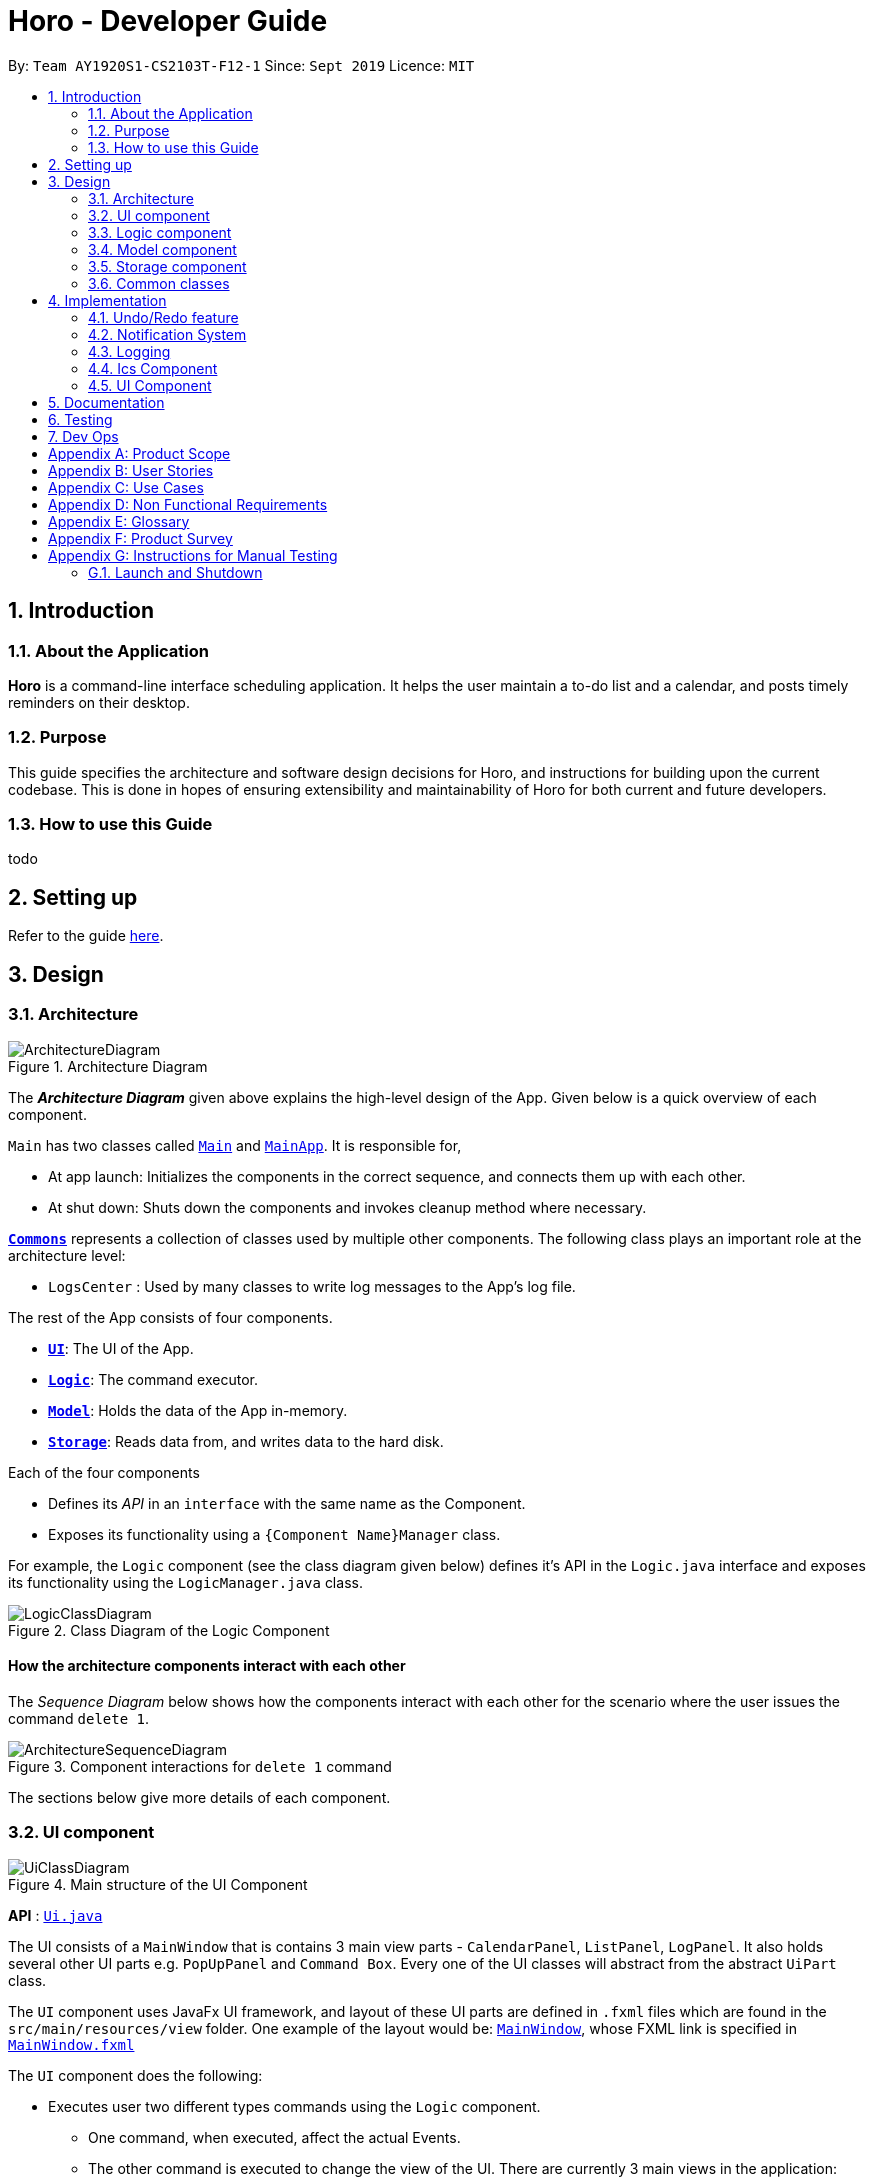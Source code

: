= Horo - Developer Guide
:site-section: DeveloperGuide
:toc:
:toc-title:
:toc-placement: preamble
:sectnums:
:imagesDir: images
:stylesDir: stylesheets
:xrefstyle: full
ifdef::env-github[]
:tip-caption: :bulb:
:note-caption: :information_source:
:warning-caption: :warning:
endif::[]
:repoURL: https://github.com/AY1920S1-CS2103T-F12-1/main

By: `Team AY1920S1-CS2103T-F12-1`      Since: `Sept 2019`      Licence: `MIT`

== Introduction

=== About the Application
*Horo* is a command-line interface scheduling application. It helps the user maintain a to-do list and a calendar, and posts timely reminders on their desktop.

=== Purpose
This guide specifies the architecture and software design decisions for Horo, and instructions for building upon the current codebase. This is done in hopes of ensuring extensibility and maintainability of Horo for both current and future developers.


=== How to use this Guide
todo

== Setting up

Refer to the guide <<SettingUp#, here>>.

== Design

[[Design-Architecture]]
=== Architecture

.Architecture Diagram
image::ArchitectureDiagram.png[]

The *_Architecture Diagram_* given above explains the high-level design of the App. Given below is a quick overview of each component.

`Main` has two classes called link:{repoURL}/src/main/java/seedu/address/Main.java[`Main`] and link:{repoURL}/src/main/java/seedu/address/MainApp.java[`MainApp`]. It is responsible for,

* At app launch: Initializes the components in the correct sequence, and connects them up with each other.
* At shut down: Shuts down the components and invokes cleanup method where necessary.

<<Design-Commons,*`Commons`*>> represents a collection of classes used by multiple other components.
The following class plays an important role at the architecture level:

* `LogsCenter` : Used by many classes to write log messages to the App's log file.

The rest of the App consists of four components.

* <<Design-Ui,*`UI`*>>: The UI of the App.
* <<Design-Logic,*`Logic`*>>: The command executor.
* <<Design-Model,*`Model`*>>: Holds the data of the App in-memory.
* <<Design-Storage,*`Storage`*>>: Reads data from, and writes data to the hard disk.

Each of the four components

* Defines its _API_ in an `interface` with the same name as the Component.
* Exposes its functionality using a `{Component Name}Manager` class.

For example, the `Logic` component (see the class diagram given below) defines it's API in the `Logic.java` interface and exposes its functionality using the `LogicManager.java` class.

.Class Diagram of the Logic Component
image::LogicClassDiagram.png[]

[discrete]
==== How the architecture components interact with each other

The _Sequence Diagram_ below shows how the components interact with each other for the scenario where the user issues the command `delete 1`.

.Component interactions for `delete 1` command
image::ArchitectureSequenceDiagram.png[]

The sections below give more details of each component.

[[Design-Ui]]
=== UI component

.Main structure of the UI Component
image::UiClassDiagram.png[]

*API* : link:{repoURL}/blob/master/src/main/java/seedu/address/ui/Ui.java[`Ui.java`]

The UI consists of a `MainWindow` that is contains 3 main view parts - `CalendarPanel`, `ListPanel`, `LogPanel`. It also holds several other UI parts e.g. `PopUpPanel` and `Command Box`. Every one of the UI classes will abstract from the abstract `UiPart` class.

The `UI` component uses JavaFx UI framework, and layout of these UI parts are defined in `.fxml` files which are found in the `src/main/resources/view` folder. One example of the layout would be: link:{repoURL}/blob/master/src/main/java/seedu/address/ui/MainWindow.java[`MainWindow`], whose FXML link is specified in link:{repoURL}/blob/master/src/main/resources/view/MainWindow.fxml[`MainWindow.fxml`]

The `UI` component does the following:

* Executes user two different types commands using the `Logic` component.
** One command, when executed, affect the actual Events.
** The other command is executed to change the view of the UI. There are currently 3 main views in the application: `CalendarPanel`, `ListPanel`, `LogPanel`.
* Listens for any changes in both lists of Tasks and Events using a listener:  link:{repoURL}/blob/master/src/main/java/seedu/address/model/listeners/ModelDataListener.java[`ModelDataListener`].

==== Calendar UI View

.Structure of the Calendar UI View
image::UiCalendarClassDiagram.png[]

The Calendar View is made up of the link:{repoURL}/blob/master/src/main/java/seedu/address/ui/panel/calendar/CalendarPanel.java[`CalendarPanel`], which holds several different other UI parts linked together to form the overall UI. In the Calendar View, it displays three different UI parts of the Calendar: `CalendarScreen`, `TimelineView` and `UpcomingView`.

link:{repoURL}/blob/master/src/main/java/seedu/address/ui/panel/calendar/CalendarScreen.java[`CalendarScreen`] is the screen which displays the calendar of a certain month and year to the user. It contains 6 x 7 instance of `CalendarGridDay`, which displays the days of the month.

link:{repoURL}/blob/master/src/main/java/seedu/address/ui/panel/calendar/TimelineView.java[`TimelineView`] is the screen which displays the timeline using 3 different classes which abstract from `TimelineView`.

* link:{repoURL}/blob/master/src/main/java/seedu/address/ui/panel/calendar/TimelineDayView.java[`TimelineDayView`] displays the timeline of a particular day in a certain month and year.
* link:{repoURL}/blob/master/src/main/java/seedu/address/ui/panel/calendar/TimelineWeekView.java[`TimelineWeekView`] displays the timeline of a particular week. The week is according to the `CalendarScreen`, where each row represents a week of a month.
* link:{repoURL}/blob/master/src/main/java/seedu/address/ui/panel/calendar/TimelineMonthView.java[`TimelineMonthView`] displays the timeline of a particular month in a certain year.

Each of these timeline will hold up to a certain amount of `CardHolder` depending on the type of `TimelineView`. Each of these `CardHolder` will then hold an amount of `Card` for displaying the event name and date. The details of `Card` will be explained in the one of the next few sections.

link:{repoURL}/blob/master/src/main/java/seedu/address/ui/panel/calendar/UpcomingView.java[`UpcomingView`] represents a miniature list of Events and Tasks that has a start date or due date in the same month as the user's system current month, but not before the date as the user's date. This list will then hold up to a certain amount of `UpcomingEventCard` and `UpcomingTaskCard` which will be explained together with `Card` as well.

==== List UI View

.Structure of the List UI View
image::UiListClassDiagram.png[]

The List View is made up of the link:{repoURL}/blob/master/src/main/java/seedu/address/ui/panel/list/ListPanel.java[`ListPanel`] which contains two lists views, `EventListView` and `TaskListView`

* link:{repoURL}/blob/master/src/main/java/seedu/address/ui/panel/list/EventListView.java[`EventListView`] displays the list of Events containing every piece of information of the Events.

* link:{repoURL}/blob/master/src/main/java/seedu/address/ui/panel/list/TaskListView.java[`TaskListView`] displays the list of Task, containing every piece of information of each Task.

Similar to `TimelineView`, `EventListView` and `TaskListView` will contain a list of `Card` to display the information.

==== Log UI View

.Structure of the Log UI View
image::UiLogClassDiagram.png[]

The Log View is made up of the link:{repoURL}/blob/master/src/main/java/seedu/address/ui/panel/log/LogPanel.java[`LogPanel`] which contains the list of `LogBox`.

link:{repoURL}/blob/master/src/main/java/seedu/address/ui/panel/log/LogBox.java[`LogBox`] displays literal information back to the user when it is called by `MainWindow` when it listens for a command.

link:{repoURL}/blob/master/src/main/java/seedu/address/ui/panel/PopUpBox.java[`PopUpBox`] is rather similar to LogBox. It holds up to the same amount of information, as much until the size of the application window, and collapses the rest. It represents the pop up that animates and displays for a few seconds to the user about the given command.

==== Card UI ====

Firstly, there are two types of ways to display information to the user regarding a Event or Task.

* For Events, it is `EventCard`, which is abstracted from the `Card` abstract class, followed by `UpcomingEventCard`

* For Tasks, it is `TaskCard`, which is abstracted from the `Card` abstract class, followed by `UpcomingTaskCard`.

An link:{repoURL}/blob/master/src/main/java/seedu/address/ui/card/EventCard.java[`EventCard`] may display the following information:

. Event Description
. Event Start Date
. Event End Date (Optional)
. Event Reminder Date (Optional)
. Event Tags (Optional)
. Event Index (For deleting or editing)

An link:{repoURL}/blob/master/src/main/java/seedu/address/ui/card/TaskCard.java[`TaskCard`] may display the following information:

. Task Description
. Task Due Date (Optional)
. Task Reminder Date (Optional)
. Task Tags (Optional)
. Task Index (For deleting or editing)

As for link:{repoURL}/blob/master/src/main/java/seedu/address/ui/card/UpcomingEventCard.java[`UpcomingEventCard`] and link:{repoURL}/blob/master/src/main/java/seedu/address/ui/card/UpcomingTaskCard.java[`UpcomingTaskCard`], they only hold the Description of the Event or Task.

[[Design-Logic]]
=== Logic component

[[fig-LogicClassDiagram]]
.Structure of the Logic Component
image::LogicClassDiagram.png[]

*API* :
link:{repoURL}/src/main/java/seedu/address/logic/Logic.java[`Logic.java`]

.  `Logic` uses the `AddressBookParser` class to parse the user command.
.  This results in a `Command` object which is executed by the `LogicManager`.
.  The command execution can affect the `Model` (e.g. adding a person).
.  The result of the command execution is encapsulated as a `CommandResult` object which is passed back to the `Ui`.
.  In addition, the `CommandResult` object can also instruct the `Ui` to perform certain actions, such as displaying help to the user.

Given below is the Sequence Diagram for interactions within the `Logic` component for the `execute("delete 1")` API call.

.Interactions Inside the Logic Component for the `delete 1` Command
image::DeleteSequenceDiagram.png[]

NOTE: The lifeline for `DeleteCommandParser` should end at the destroy marker (X) but due to a limitation of PlantUML, the lifeline reaches the end of diagram.

[[Design-Model]]
=== Model component

.Structure of the Model Component
image::ModelClassDiagram.png[]

*API* : link:{repoURL}/src/main/java/seedu/address/model/Model.java[`Model.java`]

The `Model`,

* stores a `UserPref` object that represents the user's preferences.
* stores the Address Book data.
* exposes an unmodifiable `ObservableList<Person>` that can be 'observed' e.g. the UI can be bound to this list so that the UI automatically updates when the data in the list change.
* does not depend on any of the other three components.

[NOTE]
As a more OOP model, we can store a `Tag` list in `Address Book`, which `Person` can reference. This would allow `Address Book` to only require one `Tag` object per unique `Tag`, instead of each `Person` needing their own `Tag` object. An example of how such a model may look like is given below. +
+
image:BetterModelClassDiagram.png[]

[[Design-Storage]]
=== Storage component

.Structure of the Storage Component
image::StorageClassDiagram.png[]

*API* : link:{repoURL}/src/main/java/seedu/address/storage/Storage.java[`Storage.java`]

The `Storage` component,

* can save `UserPref` objects in json format and read it back.
* can save the Address Book data in json format and read it back.

[[Design-Commons]]
=== Common classes

Classes used by multiple components are in the `seedu.addressbook.commons` package.

== Implementation

This section describes some noteworthy details on how certain features are implemented.

// tag::undoredo[]
=== Undo/Redo feature
==== Implementation Details

The undo/redo mechanism is facilitated by `UndoRedoManager`, which contains `undoStateList` - a history of `ModelLists`. Each `ModelList` object contains two lists: one to store `EventSources` and the other to store `TaskSources`, together representing the state of all event and task data at that point in time. `UndoRedoManager` also contains a `undoIndex`, which keeps track of the index of the `ModelList` being used presently.

A key point to take note of is that `ModelManager` contains an `eventList` (a list of `EventSources`) and a `taskList` (a list of `TaskSources`), both of which cannot be reinitialized. This is because these two lists are directly in sync with the GUI; changes to these specific list instances are reflected as changes to the GUI, but changes to other copies of `EventSource` or `TaskSource` lists will not affect the GUI. Hence, the history of `ModelLists` held by `UndoRedoManager` stores deep-copies of `EventSource` and `TaskSource` lists. Should there be a need to revert back to a past or future state (if undo or redo is called), these lists will retrieve their data from the appropriate copy of `ModelList` in the list of duplicates.

`UndoRedoManager` also implements the following operations:

* `UndoRedoManager#commit(ModelList state)` -- Adds the new state (which contains a deep-copied version of `TaskSource` and `EventSource` lists) to the `undoStateList`
* `UndoRedoManager#undo()` -- Restore `eventList` and `taskList` in `ModelManager` to their previous versions from the appropriate duplicate in `undoStateList` via an `ModelListListener`
* `UndoRedoManager#redo()` -- Restore `eventList` and `taskList` in `ModelManager` to their future versions from the appropriate duplicate in `undoStateList` via an `ModelListListener`
* `UndoRedoManager#clearFutureHistory()` -- Delete all `ModelList` states that occur in `undoStateList` after the index given by the `undoIndex`

The `UndoCommand` and `RedoCommand` will interact directly with `UndoRedoManager` while other state-changing commands (such as adding or deleting tasks) will interact only with `ModelManager`.

There are two key *Listener* interfaces that help us achieve the desired undo-redo functionality:

* `ModelListListener`
* `ModelResetListener`

These listener interfaces each contain a single method, `ModelListListener` contains `onModelListChange(ModelList list)` and `ModelResetListener`
contains `onModelReset(ModelList state, Object caller)`.

The `UndoRedoManager` implements the `ModelListListener` interface’s method `onModelListChange(ModelList list)` to “listen” for any changes to `ModelManager`’s lists (`eventList` or `taskList`). (e.g. when an event or task is added or deleted)
If such a change exists, it will be handled by first instantiating a `ModelList` with a deep-copied version of the `taskList` and the modified `eventList`, calling `UndoRedoManager#clearFutureHistory()`, and calling `UndoRedoManager#commit(ModelList state)` to commit the state.

The `ModelManager` implements the `ModelResetListener` interface’s method `onModelReset(ModelList state, Object caller)` to “listen” for any undo or redo being executed. This will be handled by resetting `ModelManager`’s `eventList` and `taskList` data to match the data of the `ModelList` with index `undoIndex` in `undoStateList`.

Given below is an example usage scenario and how the undo/redo mechanism behaves at each step.

Step 1. The user runs the program for the first time. The `UndoRedoManager` will be initialized with the initial `undoStateList`. A `ModelList` will be added to `undoStateList` and the `undoIndex` will point to that single `ModelList` in the list.

image::ModelList0.png[]

Step 2. The user executes `add_event “Suntec City Computer Fair” --at “17/11/2019 12:00”`. The event will be added to `ModelManager`’s `eventList`.
Then, `UndoRedoManager#onModelListChange(ModelList list)` will be called (as there has been a change to the `eventList`),
deep-copying the modified `eventList` and `taskList` and instantiating a new state `ModelList` with these copies.
All future states beyond the `undoIndex` will be cleared as they are no longer useful. In this particular case, there are no future states to be cleared. Finally, the new `ModelList` state will be committed; added to `undoStateList`.
The `undoIndex` is incremented by one to contain the index of the newly inserted model list state.

image::ModelList1.png[]

[NOTE]
If a command fails its execution, it will not result in any change to `ModelManager#eventList` or `ModelManager#taskList`.
Hence, there is no change to trigger the listener methods and thus no `ModelList` will be saved to `undoStateList`.

Step 3. Suppose the user decides that adding the task was a mistake. He/she then executes the undo command to rectify the error.
The undo command will decrement the `undoIndex` by one to contain the index of the previous undo redo state, thereafter triggering the
`ModelManager#onModelReset` method. This method updates `ModelManager`’s `eventList` and `taskList` data to match the data of the
`ModelList` with index `undoIndex` in `undoStateList`.

image::ModelList2.png[]

[NOTE]
If the `undoIndex` is 0, pointing to the initial model list state, then there are no previous model list states to restore.
The undo command uses `UndoRedoManager#canUndo()` to check if this is the case. If so, it will return an error to the user rather than attempting to perform the undo.

The following sequence diagram shows how the undo operation works:

image::UndoSequenceDiagram.png[width=100%]

NOTE: The lifeline for `UndoCommand` should end at the destroy marker (X) but due to a limitation of PlantUML, the lifeline reaches the end of diagram.

The redo command does the opposite — it calls `UndoRedoManager#redo()`, which increments the `undoIndex` by one to contain the index of the previously undone state.
The `ModelResetListener` then causes `ModelManager#eventList` and `ModelManager#taskList` to reset their data to this state’s list data.

[NOTE]
If the `undoIndex` is at index `undoStateList.size() - 1`, pointing to the latest model list state, then there are no undone model list states to restore.
The `redo` command uses `UndoRedoManager#canRedo()` to check if this is the case. If so, it will return an error to the user rather than attempting to perform the redo.

Step 4. The user decides to execute the command `log`. Non-state-changing commands such as `log` do not manipulate task and event data.
Since no changes to `taskList` or `eventList` have been made, the listener methods will not be triggered and no `ModelList` will be saved to `undoStateList`.
Thus, the `undoStateList` remains unchanged.

image::ModelList3.png[]

Step 5. The user executes `delete_event 1`, removing the event from `ModelManager`’s `eventList`. `UndoRedoManager#onModelListChange(ModelList list)`
will be called (as there has been a change to the `eventList`), purging all future states beyond the `undoIndex` as they are no longer useful.
The modified `eventList` and `taskList` will be deep-copied and a new `ModelList` containing the deep-copies will also be added to `undoStateList`.
The `undoIndex` is incremented by one to contain the index of the newly inserted model list state.

image::ModelList4.png[]

The following activity diagram summarizes what happens when a user executes a new command:

image::CommitActivityDiagram.png[]

==== Design Considerations

===== Aspect: How undo & redo executes

* **Alternative 1 (current choice):** Saves `EventSource` and `TaskSource` data every time a change has been made.
** Pros: Easy to understand and implement.
** Cons: Performance issues may arise due to the relatively larger memory usage required.
* **Alternative 2:** Individual command knows how to undo/redo by itself; inverse functions have to be implemented (if I undo the deletion of a person, it would be equivalent to adding him back to the list)
** Pros: Uses less memory as we only need to keep track of what commands have been executed and their parameters, as opposed to storing all task and event data between every change.
** Cons: Every command will have to be implemented twice, since their inverse operations will all be different. This is compounded by the fact that we have to ensure the correctness of every inverse operation individually as well.
// end::undoredo[]

// tag::notification[]
=== Notification System
==== Class Architecture
.Class diagram for Notification System
image::NotificationClassDiagram.png[]

The Notification System is facilitated by the  `NotificationManager`, which is found in the Logic component. Other constituent classes of the Notification System can be found in the Logic and UI components, depending on their functionality. These classes and their functionalities are listed below:

===== *Logic Classes*
Logic classes are responsible for deciding if a notification should be posted. As with other components, their functionality is accessed through the `NotificationManager` class. The `NotificationManager` class maintains a reference to a `NotificationCheckingThread` as well as a `SystemTrayCommunicator`.

The logic classes of the Notification System can be found under the `notification` package under the `Logic` component.

- The `NotificationCheckingThread` is a daemon thread that runs in parallel with the main application. It checks for new notifications to post every minute.
- The `NotificationChecker` is responsible for checking `Model` for any notifications that need to be posted.
{empty} +

===== *UI Classes*
UI classes are responsible for displaying notifications to the user.

The UI classes of the Notification System can be found under the `systemtray` package under the `ui` component.

- The `PopupListener` class is the main channel of communication between the logic and UI classes. When a notification needs to be posted, it will relay the information from the logic to UI classes.
- The `SystemTrayCommunicator` handles posting notifications and displaying the app's icon on the System Tray. It listens to the `NotificationCheckingThread` through a `PopupListener`.
- The `PopupNotification` class carries the information that will be posted to a popup notification.
- The `NotificationClickActionListener` is called when the user clicks on a popup notification.
{empty} +

==== Class Behaviour
As with other Manager classes, an instance of the  `NotificationManager` is created upon the starting of MainApp. The NotificationManager proceeds to initialize and run a `NotificationCheckingThread`, as well as a `SystemTrayCommunicator`. Upon being started, the `NotificationCheckingThread` will enter a `notificationCheckingLoop` by calling its method of the same name.

To give a better explanation of how the `NotificationCheckingThread` works, a single run of its loop is illustrated below:

.Sequence diagram for NotificationCheckingThread's main loop
image::NotificationCheckingLoopSequenceDiagram.png[]

Step 1. The `NotificationCheckingThread` calls the `NotificationChecker` to generate instances of `PopupNotification` through a call to `NotificationChecker#getListOfPopupNotifications()`

Step 2. For each `PopupNotification` generated by the NotificationChecker, a call to `PopupListener#notify()` is made.

Step 3. This prompts the `SystemTrayCommunicator` to post a new notification.

Step 4. The `NotificationCheckingThread` sleeps until the start of the next minute, found by the method `NotificationCheckingThread#findMillisecondsToNextMinute()`.

==== Design Considerations
===== Aspect: How the Notification system should run
* **Alternative 1 (current choice):** Running the Notification system as a separate thread in the same application
** Pros: Easier to implement and test.
** Cons: The user would have to leave the application on if they always wanted to be notified.
* **Alternative 2:** Running the Notification system as a background application
** Pros: This would allow notifications to be posted to the user's desktop even if the Horo main app were not open.
** Cons: This would require the creation of a separate application that the user would have to install on their computer. Because different Java applications are ran in different instances of Java Virtual Machines, this could vastly complicate implementation as the Notification System and the rest Horo would be unable to interact directly.

Alternative 1 was eventually chosen as it was simpler to implement and test, and remain within the initial scope of Horo's development. The application can be potentially changed to use Alternative 2 in the future.

// end::notification[]

=== Logging

We are using `java.util.logging` package for logging. The `LogsCenter` class is used to manage the logging levels and logging destinations.

* The logging level can be controlled using the `logLevel` setting in the configuration file (See <<Implementation-Configuration>>)
* The `Logger` for a class can be obtained using `LogsCenter.getLogger(Class)` which will log messages according to the specified logging level
* Currently log messages are output through: `Console` and to a `.log` file.

*Logging Levels*

* `SEVERE` : Critical problem detected which may possibly cause the termination of the application
* `WARNING` : Can continue, but with caution
* `INFO` : Information showing the noteworthy actions by the App
* `FINE` : Details that is not usually noteworthy but may be useful in debugging e.g. print the actual list instead of just its size

[[Design-Ics]]
=== Ics Component

*API* : link:{repoURL}/src/main/java/seedu/address/ics/IcsParser.java[`IcsParser.java`]

The ICS component is made up of 2 main sub-components: ICS file parser, and ICS file exporter.

The file parser makes use of a custom parser that converts files with the `.ics` file extension
to `EventSource` and `TaskSource` objects in Horo.

Here is an overview of how the ICS component looks like:

image::IcsComponentDiagram.png[]

The file exporter uses the `IcsConverter` class to convert `EventSource` and `TaskSource` objects
stored in the `ModelManager` singleton object into their ICS String representations. Check out the
link:https://en.wikipedia.org/wiki/ICalendar[iCalendar Wiki Page] for more information on the specifications.


* Can export Horo's save data as a file
The `ICS` Component,with a `.ics` extension.
* Can import other Horo's save data from a `.ics` file.

==== Design Considerations

===== Aspect: Handling of Horo TaskSource and EventSource conversion to ICS Strings
- **Alternative 1 (Current Choice):** Use of a separate class `IcsConverter` to convert `TaskSource` and `EventSource` objects
    their ICS string representations.

    * Pros: Adherence to Single Responsibility Principle,
        decouples `IcsExporter` from the `TaskSource` and `EventSource` classes, and keeps code reusable and scalable.
    * Cons: Not consistent with Object-Oriented Programming structure.
- **Alternative 2:** Create a common `IcsConvertible` Interface for `TaskSource` and `EventSource` to implement a `toIcsString()` function.

    * Pros: Adheres to Object-Oriented Programming structure.
    * Cons: Hard to reuse functions and modify code.

Alternative 1 was chosen eventually, as I felt that it is more important to adhere to the Single Responsibility Principle
and keep all code relevant to converting objects to ICS Strings in the same class.

This further makes it easier for future debugging,
and makes adding new exportable objects a lot easier as there are common functions that can be used.

=== UI Component

==== Implementation during change in Events and Tasks
.A general Sequence Diagram during a change in the Event and Task Lists model.
image::UiSequenceDiagram.png[]

The UI system is managed by the `UiManager`, that is found in `Logic` component and is responsible for any change in the models and hence updating the necessary UI portions. The UiManager then holds a single instance of the `MainWindow`, which is the bsae of the UI and holds every other smaller components and views of the rest of the UI. Here is the sequence of a change in Events and Tasks for the UI.

Step 1. `UiManager` will be called using `onModelListChange(lists)` method. This will in turn, take in the `ModelLists`, split them into the `events` and `tasks`, and sort them. Afterwards, two HashMaps, `eventHash` and `taskHash` is created to deal with the indexing of the Ui later on.

Step 2. `MainWindow` will be called by `UiManager` using `onModelListChange(events, tasks, eventHash, taskHash)`, which will in turn proceed to call the methods that will update the different views represented by:

* `CalendarPanel` - `onModelListChange(events, tasks, eventHash, taskHash)`
* `ListPanel` - `onEventListChange(events, eventHash)` and `onTaskListChange(tasks, taskHash)`

Step 3. `UiManager` will also be called using `onUserOutput(output, colorTheme)`, which will in turn call `onUserOutput(output, colorTheme)` for MainWindow.

As for these 3 main panels, each of them will be explained further below

.Sequence Diagram for `CalendarPanel`
image::UiCalendarPanelSequenceDiagram.png[]

Step 2.1. `CalendarPanel` will be called by `onModelListChange(events, tasks, eventHash, taskHash)`, and will proceed to zip the two list into a single list for sorting purpose.

Step 2.2. Afterwards, it will call `onChange` for the 3 smaller components:

* `TimelineView` - When called, it will reset the current timeline using `resetTimeline()`

* `CalendarScreen` - When called, it will change the calendar to the given date, as well as calling `changeColor(eventTaskList)` to change the color of a day in the calendar.

* `UpcomingView` - When called, it will simply reset the view to input the correct events and tasks.

.Sequence Diagram for `ListPanel`
image::UiListPanelSequenceDiagram.png[]

Step 2.3. `ListPanel` will be called with `onEventListChange(events, eventHash)` first. It will proceed to call `EventListPanel` to change the list according to the given list of events.

Step 2.4. `ListPanel` will also be called with `onTaskListChange(tasks, taskHash)`. It will afterwards call `TaskListPanel` to change the list accordingly as well.

.Sequence Diagram for `LogPanel`
image::UiLogPanelSequenceDiagram.png[]

Step 3.1. When `MainWindow` gets called using `onUserOutput(output, colorTheme)`, it will proceed to get the actual color scheme, and create 2 different boxes to display the output.

Step 3.2. It will call `LogPanel` to create a `LogBox` using `createLogBox(feedbackToUser, color)` to display the output to the user in `LogPanel`

Step 3.3. Next, it create `PopUpBox` and display it temporarily on any of the panels, and proceed to unused afterwards.

// tag::uiImplementation[]
==== Implementation when changing the date of timeline

.Sequence Diagram for changing the timeline date
image::UiViewDaySequenceDiagram.png[]

Here is an example of the sequence for the UI when `DayViewCommand` is executed to change the date of the timeline.

Step 1. When the command is executed, it will proceed to call `UiManager` through `viewDay(calendarDate)`, which in turn will call `MainWindow` and subsequently `CalendarPanel`.

Step 2. `CalendarPanel` will proceed to execute `changeCalendarScreenDate(calendarDate)`, which will create an instance of `CalendarScreen` to display the calendar.

Step 3. Afterwards, a new instance of `TimelineDayView` will be created to display the timeline.

Step 4. Lastly, `MainWindow` will call `viewCalendar` which will be explained in the next section, so as to allow `CalendarPanel` to be visible while the other panels are not.

==== Implementation when changing views
.Sequence Diagram for changing to Calendar View
image::UiViewCalendarSequenceDiagram.png[]

Here is an example of the sequence for the UI when `CalendarViewCommand` is executed.

Step 1. When command is executed, it will proceed to call `UiManager` through `viewCalendar(calendarDate)`, which will proceed to check if the giving date is null, or a date. The validity check is previously check in the parser.

Step 2. If calendarDate is null, the `UiManager` will simply call `MainWindow` to switch the view with the method `viewCalendar()`.

Step 3. `MainWindow` will obtain the `Region` of the 3 panels: `CalendarPanel`, `ListPanel` and `LogPanel`, and proceed to set only `CalendarPanel` to be visible.

Step 4. If calendarDate is not null, `UiManager` will then call `MainWindow` using `changeCalendarScreenDate(calendarDate)`, to change the `CalendarScreen` to the given date.

Step 5. Afterwards, it will proceed to repeat step 3 again, which is simply calling `viewCalendar()` again.

Since the sequence for `CalendarViewCommand` is roughly similar, or in fact, more complicated than `ListViewCommand` and `LogViewCommand`, it will not be further explained.

// end::uiImplementation[]

// tag::uiDesign[]
==== Design Considerations

The design considerations are more towards how the UI would have look like, as well as how the architecture of the code would have change if depending on the arrangement of the UI.

.Old design of the UI
image::OldUI.png[]

.Current design of the UI
image::Ui.png[]

===== Aspect: Design of the `CalendarPanel`
* Alternative 1: The `CalendarPanel` is of an actual calendar, depicting a number events and tasks on each day of the month.

** **Pros**: It will provide a better representation of a calendar, allowing people to judge how much is going on in a day of that month in one look.

** **Cons**: Due to the nature of how limited in size a calendar can be, the user will be required to either check `ListPanel` for the details of an event or tasks, or have an extra screen beside the calendar for the user to check the details.

** **Cons**: Similarly, a calendar can only input up to a fix amount of events or tasks there are on a particular day.

* Alternative 2 (current choice): The `CalendarPanel` consists of a mini-calendar as well as a timeline. An additional slot for upcoming events and tasks was later designed with the increase in space.

** **Pros**: There is a much more greater space to show how much events or tasks one can have in a day, week or month.

** **Pros**: The user can easily managed and check the Events and Tasks of a certain day.

** **Cons**: Even though it is a timeline, it is still rather similar to list view, just with the timeline added to limit the amount of events seen on that day, week or month.

** **Cons**: :The user will not be able to know what Events or Tasks there are easily, unless they change the view to month view. However, the increase space allows a small section for the upcoming events and tasks which tackles this problem.

===== Aspect: Design of the `LogPanel`
* Alternative 1: The `LogPanel` is placed side-by-side with any other panel.

** **Pros**: The users can always have a visualization of the success of their commands

** **Cons**: A large portion of the space is used for the `LogPane`, even if the it is scaled down compared to the other panels.

** **Cons**: Appearance-wise, it looks extremely clunky due to most of the users' time will be looking at the calendar or list itself instead of the log.

* Alternative 2 (current choice): The `LogPanel` is placed separately as a different panel which can be access at any time from other panels. After each command is typed, a pop-up box will appear to indicate the success or failure of the command.

** **Pros**: Since the user most of the time would only want to know if their command is successful or not, the pop-up box will be sufficient for such indication.

** **Cons**: The user will have to check the `LogPanel`

The initial design is as of the image above showing the old UI. However, we decided to scrape it and did an overhaul of the UI using alternative 2 instead. This is due to our decision of wanting a better-looking and minimalist UI instead of one packed with information.

// end::uiDesign[]

== Documentation

Refer to the guide <<Documentation#, here>>.

== Testing

Refer to the guide <<Testing#, here>>.

== Dev Ops

Refer to the guide <<DevOps#, here>>.

[appendix]
== Product Scope

*Target user profile*:

* is a student
* has a need to manage their Events and Tasks for visualization.
* requires reminders for their Events and Tasks.
* prefer desktop apps over other types
* can type fast
* prefers typing over mouse input
* is reasonably comfortable using CLI apps

*Value proposition*: manage Reminders as well as viewing Events and Tasks much faster than a typical mouse/GUI driven app

[appendix]
== User Stories

Priorities: High (must have) - `* * \*`, Medium (nice to have) - `* \*`, Low (unlikely to have) - `*`

[width="59%",cols="22%,<23%,<25%,<30%",options="header",]
|=======================================================================
|Priority |As a ... |I want to ... |So that I can...
|`* * *` |new user |see usage instructions |refer to instructions when I forget how to use the App

|`* * *` |user |add an Event or Task |keep track of an Event or Task that I have in the future

|`* * *` |user |delete an Event or Task |remove the Event or Task I no longer need.

|`* * *` |user |find an Event or Task by name |locate the details of the Event or Task without having to go through the entire list

|`* * *` |user |find an Event or Task by tags|remember the details of the Event or Task that I forget about

|`* * *` |user|undo and redo commands |undo any commands which wrongly inputted

|`* * *` |user|edit my Events and Tasks |change the details of the event, be it location, date or time

|`* * *` |user that works on multiple computer |port my data between computers |keep track on all my computers.

|`* * *` |student |have constant reminders to track the deadline of my assignments |not forget to complete and submit them

|`* * *` |student |keep track of how long it takes for me to complete a task |gauge how long I will need to take for future similar tasks

|`* * *` |student with weekly assignments and lectures |have my reminders to be recurring | be reminded without having to input the information in again

|`* * *` |busy student |have a convenient way to visually see my assignments and projects |complete them in the right priority

|`* * *` |busy user |be informed if any different events clash with each other |understand which event to prioritize or reschedule

|`* *` |user |add a contacts | add them into Events to remind myself who I am meeting up with

|`* *` |user |archive my completed Tasks | remind myself if I complete a task but forgot about it

|`* *` |user |create custom commands that contain the execution of multiple sub-commands |quickly input in a command without the need to edit it

|`* *` |student |visualize my timetable |plan for when it is time to take a break from studying

|`* *` |student |find a time for my project teammates to meet up |schedule a meeting without clashing together with other events

|`*` |user |import contacts in vCard format| integrate them with my events

|`*` |user |export contacts in vCard format | integrate them with my other computers

|`*` |student |keep track of sub-tasks in a main task | know my current progress in a report

|=======================================================================

_{More to be added}_

[appendix]
== Use Cases

(For all use cases below, the *System* is the `Horo` and the *Actor* is the `user`, unless specified otherwise)

[discrete]
=== Use case 1: Add a Task

*MSS*

1.  User requests to add a Task
2.  Horo replies that the Task has been added
+
Use case ends.

*Extensions*

* 1a. The user adds additional sub-commands to the Task command
+
Use case ends.


* 2a. The given add Task command is of the wrong format.
+
[none]
** 2a1. Horo displays an error message.
+
Use case resumes at step 1.

[discrete]
=== Use case 2: Delete a Task

*MSS*

1.  User requests to delete a specific Task from the already displayed list
2.  Horo deletes the Task
+
Use case ends.

*Extensions*

[none]
* 2a. The given delete Task command is of the wrong format.
+
[none]
** 2a1. Horo displays an error message.
+
Use case resumes at step 1.

[discrete]
=== Use case 3: Find a Task by name

*MSS*

1.  User requests to find a Task
2.  Horo displays the list of Task with the keywords found in its name
+
Use case ends.

*Extensions*

[none]
* 2a. The given find Task command is of the wrong format.
+
[none]
** 2a1. Horo displays an error message.
+
Use case resumes at step 1.

[discrete]
=== Use case 4: Undo and Redo commands

*MSS*

1.  User requests to add an Task
2.  Horo replies that the Task has been added
3.  User requests to undo the command
4.  Horo replies that the previous command has been undone
+
Use case ends.

*Extensions*

* 1a. The user adds additional sub-commands to the Task command
+
Use case ends.

* 2a. The given add Task command is of the wrong format.
+
[none]
** 2a1. Horo displays an error message.
Use case resumes at step 1

* 4a. User decides the to Redo the added Task
+
[none]
** 3a1. Horo replies that the added Task has been redone
+
Use case ends

[discrete]
=== Use case 5: Edit a Task

*MSS*

1.  User requests to add a Task
2.  Horo replies that the Task has been added
3.  User request to edit a Task with the sub-commands
4.  Horo replies that the Task has been edited
+
Use case ends.

*Extensions*

* 1a. The user adds additional sub-commands to the Task command
+
Use case ends.

* 2a. The given add Task command is of the wrong format.
+
[none]
** 2a1. Horo displays an error message.
+
Use case resumes at step 1.

* 4a. The given edit Task command is of the wrong format.
+
[none]
** 4a1. Horo displays an error message.
+
Use case resumes at step 3.
+
_{More to be added}_

[appendix]
== Non Functional Requirements

.  Should work on any <<mainstream-os,mainstream OS>> as long as it has Java `11` or above installed.
.  Should be able to hold up to 1000 Events and Tasks without a noticeable sluggishness in performance for typical usage.
.  Should function on both `32-bit environment` and `64-bit environment`
.  Should work without any internet required.
.  A user with above average typing speed for regular English text (i.e. not code, not system admin commands) should be able to accomplish most of the tasks faster using commands than using the mouse.
.


_{More to be added}_

[appendix]
== Glossary

[[mainstream-os]] Mainstream OS::
Windows, Linux, Unix, OS-X

[[event]] Event::
A thing that happens or takes place during a certain period of time, or of a general time.

[[task]] Task::
A piece of work that is to be completed or taken note of.

[appendix]
== Product Survey

*reminder-bot on Discord*

Author: JellyWX

Pros:

* A reminder bot on a popular voice and text chat application
* Capable of parsing english language as compared to CLI styled commands

Cons:

* Lack of visualization of the Events and Tasks
* Parsing english language makes it slower to type with a longer requirement as compared to CLI styled commands

*Google Calendar*

Company: Google

Pros:

* A Calendar application that is capable of storing Events and Tasks as well.
* Mostly uses GUI for interaction with user instead of having CLI, favouring to the common crowd.

Cons:

* Mostly uses GUI for interaction with user instead of having CLI, which does not favour those who prefers CLI.
* It requires an account to be usable.
* The desktop version requires a browser, which in turn requires Internet and hence not offline.

[appendix]
== Instructions for Manual Testing

Given below are instructions to test the app manually.

[NOTE]
These instructions only provide a starting point for testers to work on; testers are expected to do more _exploratory_ testing.

=== Launch and Shutdown

. Initial launch

.. Download the jar file and copy into an empty folder
.. Double-click the jar file +
  Expected: Shows the GUI with a set of sample contacts. The window size may not be optimum.

. Saving window preferences

.. Resize the window to an optimum size. Move the window to a different location. Close the window.
.. Re-launch the app by double-clicking the jar file. +
  Expected: The most recent window size and location is retained.

_{ more test cases ... }_

